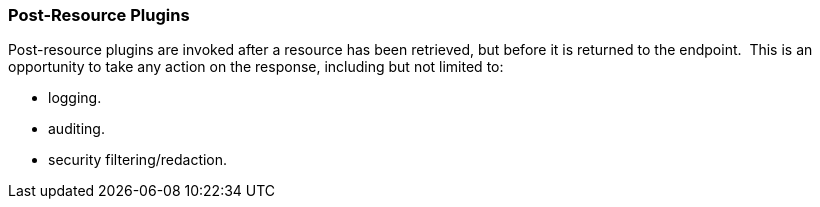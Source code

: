 
=== Post-Resource Plugins

Post-resource plugins are invoked after a resource has been retrieved, but before it is returned to the endpoint. 
This is an opportunity to take any action on the response, including but not limited to:

* logging.
* auditing.
* security filtering/redaction.
